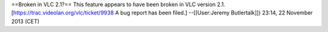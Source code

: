 ==Broken in VLC 2.1?== This feature appears to have been broken in VLC
version 2.1. [https://trac.videolan.org/vlc/ticket/9938 A bug report has
been filed.] --[[User:Jeremy Butlertalk]]) 23:14, 22 November 2013 (CET)
